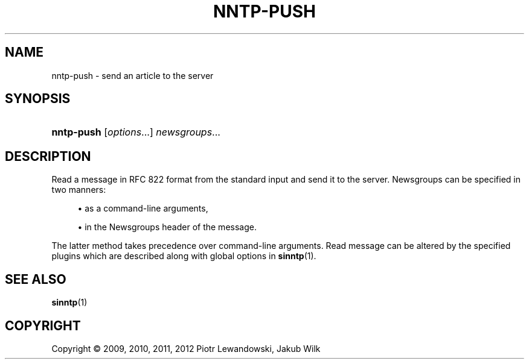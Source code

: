 '\" t
.\"     Title: nntp-push
.\"    Author: [FIXME: author] [see http://docbook.sf.net/el/author]
.\" Generator: DocBook XSL Stylesheets v1.78.1 <http://docbook.sf.net/>
.\"      Date: 07/10/2014
.\"    Manual: nntp-push manual
.\"    Source: nntp-push 1.5.2
.\"  Language: English
.\"
.TH "NNTP\-PUSH" "1" "2014-07-10" "nntp-push 1\&.5\&.2" "nntp-push manual"
.\" -----------------------------------------------------------------
.\" * Define some portability stuff
.\" -----------------------------------------------------------------
.\" ~~~~~~~~~~~~~~~~~~~~~~~~~~~~~~~~~~~~~~~~~~~~~~~~~~~~~~~~~~~~~~~~~
.\" http://bugs.debian.org/507673
.\" http://lists.gnu.org/archive/html/groff/2009-02/msg00013.html
.\" ~~~~~~~~~~~~~~~~~~~~~~~~~~~~~~~~~~~~~~~~~~~~~~~~~~~~~~~~~~~~~~~~~
.ie \n(.g .ds Aq \(aq
.el       .ds Aq '
.\" -----------------------------------------------------------------
.\" * set default formatting
.\" -----------------------------------------------------------------
.\" disable hyphenation
.nh
.\" disable justification (adjust text to left margin only)
.ad l
.\" -----------------------------------------------------------------
.\" * MAIN CONTENT STARTS HERE *
.\" -----------------------------------------------------------------
.SH "NAME"
nntp-push \- send an article to the server
.SH "SYNOPSIS"
.HP \w'\fBnntp\-push\fR\ 'u
\fBnntp\-push\fR [\fIoptions\fR...] \fInewsgroups\fR...
.SH "DESCRIPTION"
.PP
Read a message in RFC 822 format from the standard input and send it to the server\&. Newsgroups can be specified in two manners:
.sp
.RS 4
.ie n \{\
\h'-04'\(bu\h'+03'\c
.\}
.el \{\
.sp -1
.IP \(bu 2.3
.\}
as a command\-line arguments,
.RE
.sp
.RS 4
.ie n \{\
\h'-04'\(bu\h'+03'\c
.\}
.el \{\
.sp -1
.IP \(bu 2.3
.\}
in the Newsgroups header of the message\&.
.RE
.sp
The latter method takes precedence over command\-line arguments\&. Read message can be altered by the specified plugins which are described along with global options in
\fBsinntp\fR(1)\&.
.SH "SEE ALSO"
.PP
\fBsinntp\fR(1)
.SH "COPYRIGHT"
.br
Copyright \(co 2009, 2010, 2011, 2012 Piotr Lewandowski, Jakub Wilk
.br
